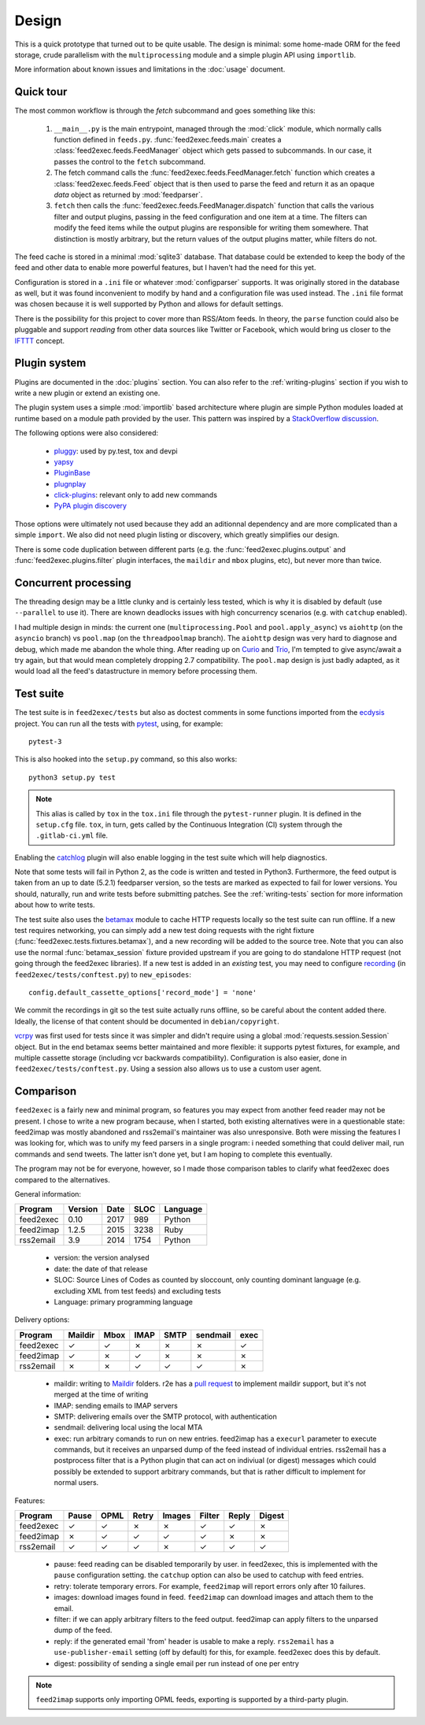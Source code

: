 Design
======

This is a quick prototype that turned out to be quite usable. The
design is minimal: some home-made ORM for the feed storage, crude
parallelism with the ``multiprocessing`` module and a simple plugin
API using ``importlib``.

More information about known issues and limitations in the
:doc:`usage` document.

Quick tour
----------

The most common workflow is through the `fetch` subcommand and goes
something like this:

 1. ``__main__.py`` is the main entrypoint, managed through the
    :mod:`click` module, which normally calls function defined in
    ``feeds.py``. :func:`feed2exec.feeds.main` creates a
    :class:`feed2exec.feeds.FeedManager` object which gets passed to
    subcommands. In our case, it passes the control to the ``fetch``
    subcommand.

 2. The fetch command calls the 
    :func:`feed2exec.feeds.FeedManager.fetch` function which creates a
    :class:`feed2exec.feeds.Feed` object that is then used to parse
    the feed and return it as an opaque `data` object as returned by
    :mod:`feedparser`.

 3. ``fetch`` then calls the
    :func:`feed2exec.feeds.FeedManager.dispatch` function that calls the
    various filter and output plugins, passing in the feed
    configuration and one item at a time. The filters can modify the
    feed items while the output plugins are responsible for writing
    them somewhere. That distinction is mostly arbitrary, but the
    return values of the output plugins matter, while filters do not.

The feed cache is stored in a minimal :mod:`sqlite3` database. That
database could be extended to keep the body of the feed and other data
to enable more powerful features, but I haven't had the need for this
yet.

Configuration is stored in a ``.ini`` file or whatever
:mod:`configparser` supports. It was originally stored in the database
as well, but it was found inconvenient to modify by hand and a
configuration file was used instead. The ``.ini`` file format was
chosen because it is well supported by Python and allows for default
settings.

There is the possibility for this project to cover more than RSS/Atom
feeds. In theory, the ``parse`` function could also be pluggable and
support *reading* from other data sources like Twitter or Facebook,
which would bring us closer to the `IFTTT
<https://en.wikipedia.org/wiki/IFTTT>`_ concept.

Plugin system
-------------

Plugins are documented in the :doc:`plugins` section. You can also
refer to the :ref:`writing-plugins` section if you wish to write a new
plugin or extend an existing one.

The plugin system uses a simple :mod:`importlib` based architecture
where plugin are simple Python modules loaded at runtime based on a
module path provided by the user. This pattern was inspired by a
`StackOverflow discussion <http://stackoverflow.com/questions/932069/building-a-minimal-plugin-architecture-in-python>`_.

The following options were also considered:

  - `pluggy`_: used by py.test, tox and devpi
  - `yapsy`_
  - `PluginBase`_
  - `plugnplay`_
  - `click-plugins`_: relevant only to add new commands
  - `PyPA plugin discovery`_

.. _pluggy: https://github.com/pytest-dev/pluggy
.. _yapsy: http://yapsy.sourceforge.net/
.. _PluginBase: http://pluginbase.pocoo.org/
.. _plugnplay: https://github.com/daltonmatos/plugnplay
.. _click-plugins: https://github.com/click-contrib/click-plugins
.. _PyPA plugin discovery: https://packaging.python.org/guides/creating-and-discovering-plugins/

Those options were ultimately not used because they add an aditionnal
dependency and are more complicated than a simple ``import``. We also
did not need plugin listing or discovery, which greatly simplifies our
design.

There is some code duplication between different parts (e.g. the
:func:`feed2exec.plugins.output` and :func:`feed2exec.plugins.filter`
plugin interfaces, the ``maildir`` and ``mbox`` plugins, etc), but
never more than twice.

Concurrent processing
---------------------

The threading design may be a little clunky and is certainly less
tested, which is why it is disabled by default (use ``--parallel`` to
use it). There are known deadlocks issues with high concurrency
scenarios (e.g. with ``catchup`` enabled).

I had multiple design in minds: the current one
(``multiprocessing.Pool`` and ``pool.apply_async``) vs ``aiohttp`` (on
the ``asyncio`` branch) vs ``pool.map`` (on the ``threadpoolmap``
branch). The ``aiohttp`` design was very hard to diagnose and debug,
which made me abandon the whole thing. After reading up on `Curio`_
and `Trio`_, I'm tempted to give async/await a try again, but that
would mean completely dropping 2.7 compatibility. The ``pool.map``
design is just badly adapted, as it would load all the feed's
datastructure in memory before processing them.

 .. _Curio: http://curio.readthedocs.io/
 .. _Trio: https://github.com/python-trio/trio

.. _testsuite:

Test suite
----------

The test suite is in ``feed2exec/tests`` but also as doctest comments
in some functions imported from the `ecdysis`_ project. You can run
all the tests with `pytest`_, using, for example::

  pytest-3

This is also hooked into the ``setup.py`` command, so this also works::

  python3 setup.py test

.. note:: This alias is called by ``tox`` in the ``tox.ini`` file
          through the ``pytest-runner`` plugin. It is defined in the
          ``setup.cfg`` file. ``tox``, in turn, gets called by the
          Continuous Integration (CI) system through the
          ``.gitlab-ci.yml`` file.

Enabling the `catchlog`_ plugin will also enable logging in the test
suite which will help diagnostics.

.. _catchlog: https://pypi.python.org/pypi/pytest-catchlog/

Note that some tests will fail in Python 2, as the code is written and
tested in Python3. Furthermore, the feed output is taken from an up to
date (5.2.1) feedparser version, so the tests are marked as expected
to fail for lower versions. You should, naturally, run and write tests
before submitting patches. See the :ref:`writing-tests` section for
more information about how to write tests.

.. _pytest: http://pytest.org/
.. _ecdysis: https://gitlab.com/anarcat/ecdysis

The test suite also uses the `betamax`_ module to cache HTTP requests
locally so the test suite can run offline. If a new test requires
networking, you can simply add a new test doing requests with the
right fixture (:func:`feed2exec.tests.fixtures.betamax`), and a new
recording will be added to the source tree. Note that you can also use
the normal :func:`betamax_session` fixture provided upstream if you
are going to do standalone HTTP request (not going through the
feed2exec libraries). If a new test is added in an *existing* test,
you may need to configure `recording
<https://betamax.readthedocs.io/en/latest/record_modes.html>`_ (in
``feed2exec/tests/conftest.py``) to ``new_episodes``::

    config.default_cassette_options['record_mode'] = 'none'

We commit the recordings in git so the test suite actually runs
offline, so be careful about the content added there. Ideally, the
license of that content should be documented in ``debian/copyright``.

`vcrpy`_ was first used for tests since it was simpler and didn't
require using a global :mod:`requests.session.Session` object. But in
the end betamax seems better maintained and more flexible: it supports
pytest fixtures, for example, and multiple cassette storage (including
vcr backwards compatibility). Configuration is also easier, done in
``feed2exec/tests/conftest.py``. Using a session also allows us to use
a custom user agent.

.. _vcrpy: https://pypi.python.org/pypi/vcrpy
.. _betamax: https://pypi.python.org/pypi/betamax

Comparison
----------

``feed2exec`` is a fairly new and minimal program, so features you may
expect from another feed reader may not be present. I chose to write a
new program because, when I started, both existing alternatives were
in a questionable state: feed2imap was mostly abandoned and
rss2email's maintainer was also unresponsive. Both were missing the
features I was looking for, which was to unify my feed parsers in a
single program: i needed something that could deliver mail, run
commands and send tweets. The latter isn't done yet, but I am hoping
to complete this eventually.

The program may not be for everyone, however, so I made those
comparison tables to clarify what feed2exec does compared to the
alternatives.

General information:

========= ======= ==== ==== ========
Program   Version Date SLOC Language
========= ======= ==== ==== ========
feed2exec  0.10   2017  989  Python
feed2imap  1.2.5  2015 3238  Ruby
rss2email  3.9    2014 1754  Python
========= ======= ==== ==== ========

 * version: the version analysed
 * date: the date of that release
 * SLOC: Source Lines of Codes as counted by sloccount, only counting
   dominant language (e.g. excluding XML from test feeds) and
   excluding tests
 * Language: primary programming language

Delivery options:

========= ======= ==== ==== ==== ======== ====
Program   Maildir Mbox IMAP SMTP sendmail exec
========= ======= ==== ==== ==== ======== ====
feed2exec    ✓     ✓    ✗     ✗     ✗      ✓
feed2imap    ✓     ✗    ✓     ✗     ✗      ✗
rss2email    ✗     ✗    ✓     ✓     ✓      ✗
========= ======= ==== ==== ==== ======== ====

 * maildir: writing to `Maildir`_ folders. r2e has a `pull request
   <r2e-maildir_>`_ to implement maildir support, but it's not merged
   at the time of writing
 * IMAP: sending emails to IMAP servers
 * SMTP: delivering emails over the SMTP protocol, with authentication
 * sendmail: delivering local using the local MTA
 * exec: run arbitrary comands to run on new entries. feed2imap has a
   ``execurl`` parameter to execute commands, but it receives an
   unparsed dump of the feed instead of individual entries. rss2email
   has a postprocess filter that is a Python plugin that can act on
   indiviual (or digest) messages which could possibly be extended to
   support arbitrary commands, but that is rather difficult to
   implement for normal users.

 .. _Maildir: https://en.wikipedia.org/wiki/Maildir
 .. _r2e-maildir: https://github.com/wking/rss2email/pull/21

Features:

========= ======= ==== ===== ====== ====== ===== ======
Program   Pause   OPML Retry Images Filter Reply Digest
========= ======= ==== ===== ====== ====== ===== ======
feed2exec    ✓     ✓     ✗     ✗       ✓     ✓     ✗
feed2imap    ✗     ✓     ✓     ✓       ✓     ✗     ✗
rss2email    ✓     ✓     ✓     ✗       ✓     ✓     ✓
========= ======= ==== ===== ====== ====== ===== ======

 * pause: feed reading can be disabled temporarily by user. in
   feed2exec, this is implemented with the ``pause`` configuration
   setting. the ``catchup`` option can also be used to catchup with
   feed entries.
 * retry: tolerate temporary errors. For example, ``feed2imap`` will
   report errors only after 10 failures.
 * images: download images found in feed. ``feed2imap`` can download
   images and attach them to the email.
 * filter: if we can apply arbitrary filters to the feed
   output. feed2imap can apply filters to the unparsed dump of the
   feed.
 * reply: if the generated email 'from' header is usable to make a
   reply. ``rss2email`` has a ``use-publisher-email`` setting (off by
   default) for this, for example. feed2exec does this by default.
 * digest: possibility of sending a single email per run instead of
   one per entry

.. note:: ``feed2imap`` supports only importing OPML feeds, exporting
          is supported by a third-party plugin.
